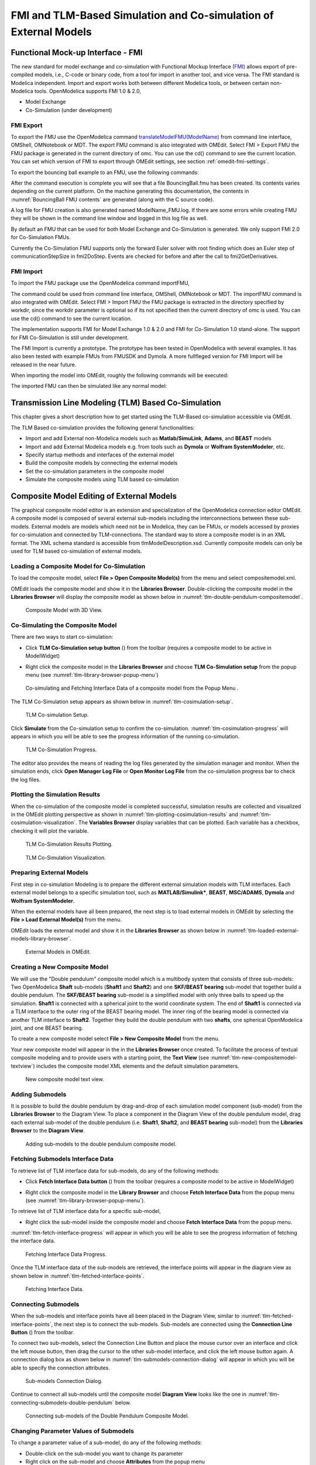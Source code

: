 FMI and TLM-Based Simulation and Co-simulation of External Models
=================================================================

Functional Mock-up Interface - FMI
----------------------------------

The new standard for model exchange and co-simulation with Functional
Mockup Interface (`FMI <http://www.fmi-standard.org>`_) allows export of pre-compiled models, i.e.,
C-code or binary code, from a tool for import in another tool, and vice
versa. The FMI standard is Modelica independent. Import and export works
both between different Modelica tools, or between certain non-Modelica
tools. OpenModelica supports FMI 1.0 & 2.0,

-  Model Exchange

-  Co-Simulation (under development)

FMI Export
~~~~~~~~~~

To export the FMU use the OpenModelica command
`translateModelFMU(ModelName) <https://build.openmodelica.org/Documentation/OpenModelica.Scripting.translateModelFMU.html>`_
from command line interface, OMShell, OMNotebook or MDT.
The export FMU command is also integrated with OMEdit.
Select FMI > Export FMU the FMU package is generated in the
current directory of omc. You can use the cd() command to see the
current location. You can set which version of FMI to export through
OMEdit settings, see section :ref:`omedit-fmi-settings`.

To export the bouncing ball example to an FMU, use the following commands:

.. omc-mos ::
  :erroratend:

  loadFile(getInstallationDirectoryPath() + "/share/doc/omc/testmodels/BouncingBall.mo")
  translateModelFMU(BouncingBall)
  system("unzip -l BouncingBall.fmu | egrep -v 'sources|files' | tail -n+3 | grep -o '[A-Za-z._0-9/]*$' > BB.log")

After the command execution is complete you will see that a file
BouncingBall.fmu has been created. Its contents varies depending on the
current platform.
On the machine generating this documentation, the contents in
:numref:`BouncingBall FMU contents` are generated (along with the C source code).

.. literalinclude :: ../tmp/BB.log
  :name: BouncingBall FMU contents
  :caption: BouncingBall FMU contents

A log file for FMU creation is also generated named ModelName\_FMU.log.
If there are some errors while creating FMU they will be shown in the
command line window and logged in this log file as well.

By default an FMU that can be used for both Model Exchange and
Co-Simulation is generated. We only support FMI 2.0 for Co-Simulation FMUs.

Currently the Co-Simulation FMU supports only the forward Euler solver
with root finding which does an Euler step of communicationStepSize
in fmi2DoStep. Events are checked for before and after the call to
fmi2GetDerivatives.

FMI Import
~~~~~~~~~~

To import the FMU package use the OpenModelica command importFMU,

.. omc-mos ::
  :parsed:

  list(OpenModelica.Scripting.importFMU, interfaceOnly=true)

The command could be used from command line interface, OMShell,
OMNotebook or MDT. The importFMU command is also integrated with OMEdit.
Select FMI > Import FMU the FMU package is extracted in the directory
specified by workdir, since the workdir parameter is optional so if its
not specified then the current directory of omc is used. You can use the
cd() command to see the current location.

The implementation supports FMI for Model Exchange 1.0 & 2.0 and FMI for
Co-Simulation 1.0 stand-alone. The support for FMI Co-Simulation is
still under development.

The FMI Import is currently a prototype. The prototype has been tested
in OpenModelica with several examples. It has also been tested with
example FMUs from FMUSDK and Dymola. A more fullfleged version for FMI
Import will be released in the near future.

When importing the model into OMEdit, roughly the following commands will be executed:

.. omc-mos ::
  :erroratend:

  imported_fmu_mo_file:=importFMU("BouncingBall.fmu")
  loadFile(imported_fmu_mo_file)

The imported FMU can then be simulated like any normal model:

.. omc-mos ::

  simulate(BouncingBall_me_FMU, stopTime=3.0)

.. omc-gnuplot :: bouncingball_fmu
  :caption: Height of the bouncing ball, simulated through an FMU.

  h

Transmission Line Modeling (TLM) Based Co-Simulation
----------------------------------------------------

This chapter gives a short description how to get started using the TLM-Based
co-simulation accessible via OMEdit.

The TLM Based co-simulation provides the following general functionalities:

-  Import and add External non-Modelica models such as **Matlab/SimuLink**, **Adams**, and **BEAST** models

-  Import and add External Modelica models e.g. from tools such as **Dymola** or **Wolfram SystemModeler**, etc.

-  Specify startup methods and interfaces of the external model

-  Build the composite models by connecting the external models

-  Set the co-simulation parameters in the composite model

-  Simulate the composite models using TLM based co-simulation

Composite Model Editing of External Models
------------------------------------------

The graphical composite model editor is an extension and specialization of the
OpenModelica connection editor OMEdit. A composite model is composed of several
external sub-models including the interconnections between these sub-models.
External models are models which need not be in Modelica, they can be FMUs,
or models accessed by proxies for co-simulation and connected by TLM-connections.
The standard way to store a composite model is in an XML format. The XML schema
standard is accessible from tlmModelDescription.xsd. Currently composite models
can only be used for TLM based co-simulation of external models.

Loading a Composite Model for Co-Simulation
~~~~~~~~~~~~~~~~~~~~~~~~~~~~~~~~~~~~~~~~~~~

To load the composite model, select **File > Open Composite Model(s)** from the
menu and select compositemodel.xml.

OMEdit loads the composite model and show it in the **Libraries
Browser**. Double-clicking the composite model in the **Libraries Browser** will display
the composite model as shown below in
:numref:`tlm-double-pendulum-compositemodel`.

.. figure :: media/tlm-double-pendulum-compositemodel.png
  :name: tlm-double-pendulum-compositemodel

  Composite Model with 3D View.

Co-Simulating the Composite Model
~~~~~~~~~~~~~~~~~~~~~~~~~~~~~~~~~

There are two ways to start co-simulation:

-  Click **TLM Co-Simulation setup button** (|tlm-simulate|) from the toolbar (requires a composite model to be active in ModelWidget)

.. |tlm-simulate| image:: media/omedit-icons/tlm-simulate.*
  :alt: Composite Model simulate Icon
  :height: 14pt

-  Right click the composite model in the **Libraries Browser** and choose **TLM Co-Simulation setup** from the popup menu (see :numref:`tlm-library-browser-popup-menu`)

.. figure :: media/tlm-library-browser-popup-menu.png
  :name: tlm-library-browser-popup-menu

  Co-simulating and Fetching Interface Data of a composite model from the Popup Menu .

The TLM Co-Simulation setup appears as shown below in :numref:`tlm-cosimulation-setup`.

.. figure :: media/tlm-cosimulation-setup.png
  :name: tlm-cosimulation-setup

  TLM Co-simulation Setup.

Click **Simulate** from the Co-simulation setup to confirm the co-simulation.
:numref:`tlm-cosimulation-progress` will appears in which you will be able to see
the progress information of the running co-simulation.

.. figure :: media/tlm-cosimulation-progress.png
  :name: tlm-cosimulation-progress

  TLM Co-Simulation Progress.

The editor also provides the means of reading the log files generated by the simulation manager and monitor.
When the simulation ends, click **Open Manager Log File** or **Open Monitor Log File** from the co-simulation progress bar
to check the log files.

Plotting the Simulation Results
~~~~~~~~~~~~~~~~~~~~~~~~~~~~~~~

When the co-simulation of the composite model is completed successful, simulation results are collected and visualized
in the OMEdit plotting perspective as shown in :numref:`tlm-plotting-cosimulation-results` and :numref:`tlm-cosimulation-visualization`.
The **Variables Browser** display variables that can be plotted. Each variable has a checkbox, checking it will plot the variable.

.. figure :: media/tlm-plotting-cosimulation-results.png
  :name: tlm-plotting-cosimulation-results

  TLM Co-Simulation Results Plotting.

.. figure :: media/tlm-cosimulation-visualization.png
  :name: tlm-cosimulation-visualization

  TLM Co-Simulation Visualization.

Preparing External Models
~~~~~~~~~~~~~~~~~~~~~~~~~

First step in co-simulation Modeling is to prepare the different external simulation
models with TLM interfaces. Each external model belongs to a specific simulation
tool, such as **MATLAB/Simulink***, **BEAST**, **MSC/ADAMS**, **Dymola** and **Wolfram SystemModeler**.

When the external models have all been prepared, the next step is to load external models
in OMEdit by selecting the **File > Load External Model(s)** from the menu.

OMEdit loads the external model and show it in the **Libraries Browser**
as shown below in :numref:`tlm-loaded-external-models-library-browser`.

.. figure :: media/tlm-loaded-external-models-library-browser.png
  :name: tlm-loaded-external-models-library-browser

  External Models in OMEdit.

Creating a New Composite Model
~~~~~~~~~~~~~~~~~~~~~~~~~~~~~~

We will use the "Double pendulum" composite model which is a multibody system that
consists of three sub-models: Two OpenModelica **Shaft** sub-models (**Shaft1**
and **Shaft2**) and one **SKF/BEAST bearing** sub-model that together build a
double pendulum. The **SKF/BEAST bearing** sub-model is a simplified model with
only three balls to speed up the simulation. **Shaft1** is connected with a
spherical joint to the world coordinate system. The end of **Shaft1** is
connected via a TLM interface to the outer ring of the BEAST bearing model. The
inner ring of the bearing model is connected via another TLM interface to
**Shaft2**. Together they build the double pendulum with two **shafts**, one
spherical OpenModelica joint, and one BEAST bearing.

To create a new composite model select **File > New Composite Model** from the menu.

Your new composite model will appear in the in the **Libraries Browser** once created.
To facilitate the process of textual composite modeling and to provide users with a
starting point, the **Text View** (see :numref:`tlm-new-compositemodel-textview`)
includes the composite model XML elements and the default simulation parameters.

.. figure :: media/tlm-new-compositemodel-textview.png
  :name: tlm-new-compositemodel-textview

  New composite model text view.

Adding Submodels
~~~~~~~~~~~~~~~~

It is possible to build the double pendulum by drag-and-drop of each simulation
model component (sub-model) from the **Libraries Browser** to the Diagram View.
To place a component in the Diagram View of the double pendulum model, drag each
external sub-model of the double pendulum (i.e. **Shaft1**, **Shaft2**, and
**BEAST bearing** sub-model) from the **Libraries Browser** to the **Diagram
View**.

.. figure :: media/tlm-add-submodels.png

  Adding sub-models to the double pendulum composite model.

Fetching Submodels Interface Data
~~~~~~~~~~~~~~~~~~~~~~~~~~~~~~~~~

To retrieve list of TLM interface data for sub-models, do any of the following methods:

- Click **Fetch Interface Data button** (|interface-data|) from the toolbar (requires a composite model to be active in ModelWidget)

.. |interface-data| image:: media/omedit-icons/interface-data.*
  :alt: Composite Model Interface Data Icon
  :height: 14pt

- Right click the composite model in the **Library Browser** and choose **Fetch Interface Data** from the popup menu
  (see :numref:`tlm-library-browser-popup-menu`).

To retrieve list of TLM interface data for a specific sub-model,

- Right click the sub-model inside the composite model and choose **Fetch Interface Data** from the popup menu.

:numref:`tlm-fetch-interface-progress` will appear in which you will be able to see the progress information
of fetching the interface data.

.. figure :: media/tlm-fetch-interface-progress.png
  :name: tlm-fetch-interface-progress

  Fetching Interface Data Progress.

Once the TLM interface data of the sub-models are retrieved, the interface points will appear
in the diagram view as shown below in :numref:`tlm-fetched-interface-points`.

.. figure :: media/tlm-fetched-interface-points.png
  :name: tlm-fetched-interface-points

  Fetching Interface Data.

Connecting Submodels
~~~~~~~~~~~~~~~~~~~~

When the sub-models and interface points have all been placed in the Diagram
View, similar to :numref:`tlm-fetched-interface-points`, the next step is to
connect the sub-models. Sub-models are connected using the **Connection Line
Button** (|connect-mode|) from the toolbar.

.. |connect-mode| image:: media/omedit-icons/connect-mode.*
  :alt: Connection Line Icon
  :height: 14pt

To connect two sub-models, select the Connection Line Button and place the mouse cursor over an interface
and click the left mouse button, then drag the cursor to the other sub-model interface, and
click the left mouse button again. A connection dialog box as shown below in :numref:`tlm-submodels-connection-dialog` will
appear in which you will be able to specify the connection attributes.

.. figure :: media/tlm-submodels-connection-dialog.png
  :name: tlm-submodels-connection-dialog

  Sub-models Connection Dialog.

Continue to connect all sub-models until the composite model **Diagram View** looks like the one in :numref:`tlm-connecting-submodels-double-pendulum` below.

.. figure :: media/tlm-connecting-submodels-double-pendulum.png
  :name: tlm-connecting-submodels-double-pendulum

  Connecting sub-models of the Double Pendulum Composite Model.

Changing Parameter Values of Submodels
~~~~~~~~~~~~~~~~~~~~~~~~~~~~~~~~~~~~~~

To change a parameter value of a sub-model, do any of the following methods:

-  Double-click on the sub-model you want to change its parameter
-  Right click on the sub-model and choose **Attributes** from the popup menu

The parameter dialog of that sub-model appears as shown below in :numref:`tlm-change-submodel-parameters-dialog`
in which you will be able to specify the sub-models attributes.

.. figure :: media/tlm-change-submodel-parameters-dialog.png
  :name: tlm-change-submodel-parameters-dialog

  Changing Parameter Values of Sub-models Dialog.

Changing Parameter Values of Connections
~~~~~~~~~~~~~~~~~~~~~~~~~~~~~~~~~~~~~~~~

To change a parameter value of a connection, do any of the following methods:

- Double-click on the connection you want to change its parameter
- Right click on the connection and choose **Attributes** from the popup menu.

The parameter dialog of that connection appears (see :numref:`tlm-submodels-connection-dialog`)
in which you will be able to specify the connections attributes.

Changing Co-Simulation Parameters
~~~~~~~~~~~~~~~~~~~~~~~~~~~~~~~~~

To change the co-simulation parameters, do any of the following methods:

- Click Simulation Parameters button (|simulation-parameters|) from the toolbar (requires a composite model to be active in ModelWidget)

.. |simulation-parameters| image:: media/omedit-icons/simulation-parameters.*
  :alt: Composite Model Simulation Parameters Icon
  :height: 14pt

- Right click an empty location in the Diagram View of the composite model and choose **Simulation Parameters**
  from the popup menu (see :numref:`tlm-change-cosimulation-parameters-popup-menu`)

.. figure :: media/tlm-change-cosimulation-parameters-popup-menu.png
  :name: tlm-change-cosimulation-parameters-popup-menu

  Changing Co-Simulation Parameters from the Popup Menu.

The co-simulation parameter dialog of the composite model appears as shown below in :numref:`tlm-change-cosimulation-parameters-dialog` in
which you will be able to specify the simulation parameters.

.. figure :: media/tlm-change-cosimulation-parameters-dialog.png
  :name: tlm-change-cosimulation-parameters-dialog

  Changing Co-Simulation Parameters Dialog.
